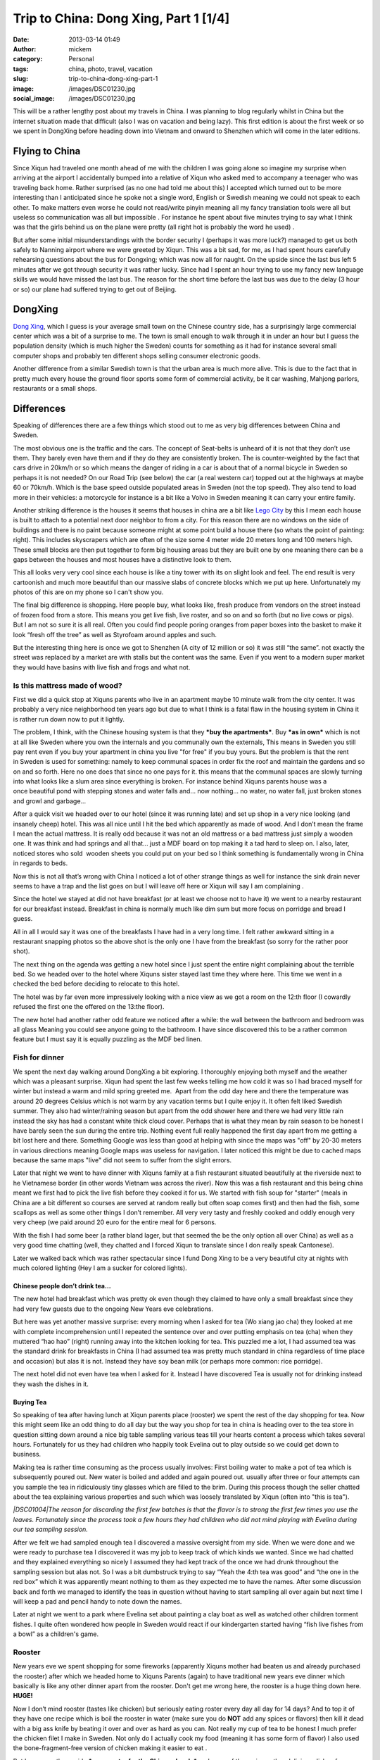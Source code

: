 Trip to China: Dong Xing, Part 1 [1/4]
######################################
:date: 2013-03-14 01:49
:author: mickem
:category: Personal
:tags: china, photo, travel, vacation
:slug: trip-to-china-dong-xing-part-1
:image: /images/DSC01230.jpg
:social_image: /images/DSC01230.jpg

This will be a rather lengthy post about my travels in China. I was
planning to blog regularly whilst in China but the internet situation
made that difficult (also I was on vacation and being lazy). This first
edition is about the first week or so we spent in DongXing before
heading down into Vietnam and onward to Shenzhen which will come in the
later editions.

.. PELICAN_END_SUMMARY

Flying to China
===============

|DSC00795|\ Since Xiqun had traveled one month ahead of me with the
children I was going alone so imagine my surprise when arriving at the
airport I accidentally bumped into a relative of Xiqun who asked med to
accompany a teenager who was traveling back home. Rather surprised (as
no one had told me about this) I accepted which turned out to be more
interesting than I anticipated since he spoke not a single word, English
or Swedish meaning we could not speak to each other. To make matters
even worse he could not read/write pinyin meaning all my fancy
translation tools were all but useless so communication was all but
impossible . For instance he spent about five minutes trying to say what
I think was that the girls behind us on the plane were pretty (all right
hot is probably the word he used) \ |Ler|.

|DSC00799|\ But after some initial misunderstandings with the border
security I (perhaps it was more luck?) managed to get us both safely to
Nanning airport where we were greeted by Xiqun. This was a bit sad, for
me, as I had spent hours carefully rehearsing questions about the bus
for Dongxing; which was now all for naught. On the upside since the last
bus left 5 minutes after we got through security it was rather lucky.
Since had I spent an hour trying to use my fancy new language skills we
would have missed the last bus. The reason for the short time before the
last bus was due to the delay (3 hour or so) our plane had suffered
trying to get out of Beijing.

DongXing
========

|DSC01215|\ `Dong
Xing <http://en.wikipedia.org/wiki/Dongxing,_Guangxi>`__, which I guess
is your average small town on the Chinese country side, has a
surprisingly large commercial center which was a bit of a surprise to
me. The town is small enough to walk through it in under an hour but I
guess the population density (which is much higher the Sweden) counts
for something as it had for instance several small computer shops and
probably ten different shops selling consumer electronic goods.

Another difference from a similar Swedish town is that the urban area is
much more alive. This is due to the fact that in pretty much every house
the ground floor sports some form of commercial activity, be it car
washing, Mahjong parlors, restaurants or a small shops.\ |DSC01221|

Differences
===========

|DSC01240|\ Speaking of differences there are a few things
which stood out to me as very big differences between China and Sweden.

The most obvious one is the traffic and the cars. The concept
of Seat-belts is unheard of it is not that they don’t use them. They
barely even have them and if they do they are consistently broken. The
is counter-weighted by the fact that cars drive in 20km/h or
so which means the danger of riding in a car is about that of a
normal bicycle in Sweden so perhaps it is not needed? On our Road Trip
(see below) the car (a real western car) topped out at the highways at
maybe 60 or 70km/h. Which is the base speed outside populated areas in
Sweden (not the top speed). They also tend to load more in their
vehicles: a motorcycle for instance is a bit like a Volvo in Sweden
meaning it can carry your entire family.

|DSC00887|\ Another striking difference is the houses it seems that
houses in china are a bit like `Lego
City <http://en.wikipedia.org/wiki/Lego_City>`__ by this I mean each
house is built to attach to a potential next door neighbor to from a
city. For this reason there are no windows on the side of buildings and
there is no paint because someone might at some point build a house
there (so whats the point of painting: right). This includes skyscrapers
which are often of the size some 4 meter wide 20 meters long and 100
meters high. These small blocks are then put together to form big
housing areas but they are built one by one meaning there can be a
|DSC01506|\ gaps between the houses and most houses have a distinctive
look to them.

This all looks very very cool since each house is like a tiny tower with
its on slight look and feel. The end result is very cartoonish and much
more beautiful than our massive slabs of concrete blocks which we put up
here. Unfortunately my photos of this are on my phone so I can't show
you.

|DSC01507|\ The final big difference is shopping. Here people buy, what
looks like, fresh produce from vendors on the street instead of frozen
food from a store. This means you get live fish, live roster, and so on
and so forth (but no live cows or pigs). But I am not so sure it is all
real. Often you could find people poring oranges from paper boxes into
the basket to make it look “fresh off the tree” as well as Styrofoam
around apples and such.

But the interesting thing here is once we got to Shenzhen (A city of 12
million or so) it was still “the same”. not exactly the street was
replaced by a market are with stalls but the content was the same. Even
if you went to a modern super market they would have basins with live
fish and frogs and what not.

|DSC01510|

Is this mattress made of wood?
~~~~~~~~~~~~~~~~~~~~~~~~~~~~~~

|DSC01026|\ First we did a quick stop at Xiquns parents who live in an
apartment maybe 10 minute walk from the city center. It was probably a
very nice neighborhood ten years ago but due to what I think is a fatal
flaw in the housing system in China it is rather run down now to put it
lightly.

The problem, I think, with the Chinese housing system is that they
***buy the apartments***. Buy ***as in own*** which is not at all like
Sweden where you own the internals and you communally own the externals,
This means in Sweden you still pay rent even if you buy your apartment
in china you live "for free" if you buy yours. But the problem is that
the rent in Sweden is used for something: namely to
keep communal spaces in order fix the roof and maintain the gardens and
so on and so forth. Here no one does that since no one pays for it. this
means that the communal spaces are slowly turning into what looks like a
slum area since everything is broken. For instance behind Xiquns parents
house was a once beautiful pond with stepping stones and water falls
and... now nothing... no water, no water fall, just broken stones
and growl and garbage...

After a quick visit we headed over to our hotel (since it was running
late) and set up\ |DSC00865| shop in a very nice looking (and insanely
cheep) hotel. This was all nice until I hit the bed which apparently as
made of wood. And I don’t mean the frame I mean the actual mattress. It
is really odd because it was not an old mattress or a bad mattress just
simply a wooden one. It was think and had springs and all that... just a
MDF board on top making it a tad hard to sleep on. I also, later,
noticed stores who sold  wooden sheets you could put on your bed so I
think something is fundamentally wrong in China in regards to beds.

Now this is not all that’s wrong with China I noticed a lot of other
strange things as well for instance the sink drain never seems to have a
trap and the list goes on but I will leave off here or Xiqun will say I
am complaining \ |Ler med tungan ute|.

|DSC00852|

Since the hotel we stayed at did not have breakfast (or at least we
choose not to have it) we went to a nearby restaurant for our breakfast
instead. Breakfast in china is normally much like dim sum but more focus
on porridge and bread I guess.

All in all I would say it was one of the breakfasts I have had in a very
long time. I felt rather awkward sitting in a restaurant snapping photos
so the above shot is the only one I have from the breakfast (so sorry
for the rather poor shot).\ |DSC01147|

The next thing on the agenda was getting a new hotel since I just spent
the entire night complaining about the terrible bed. So we headed over
to the hotel where Xiquns sister stayed last time they where here.
|DSC01231|\ This time we went in a checked the bed before deciding to
relocate to this hotel.

The hotel was by far even more impressively looking with a nice view as
we got a room on the 12:th floor (I cowardly refused the first one the
offered on the 13:the floor).

The new hotel had another rather odd feature we noticed after a while:
the wall between the bathroom and bedroom was all glass Meaning you
could see anyone going to the bathroom. I have since discovered this to
be a rather common feature but I must say it is equally puzzling as the
MDF bed linen.

Fish for dinner
~~~~~~~~~~~~~~~

We spent the next day walking around DongXing a bit exploring. I
thoroughly enjoying both myself and the weather which was a pleasant
surprise. Xiqun had spent the last few weeks telling me how cold it was
so I had braced myself for winter but instead a warm and mild spring
greeted me.  Apart from the odd day here and there the temperature was
around 20 degrees Celsius which is not warm by any vacation terms but I
quite enjoy it. It often felt liked Swedish summer. They also had
winter/raining season but apart from the odd shower here and there we
had very little rain instead the sky has had a constant white thick
cloud cover. Perhaps that is what they mean by rain season to be honest
I have barely seen the sun during the entire trip. Nothing event full
really happened the first day apart from me getting a bit lost here and
there. Something Google was less than good at helping with since the
maps was "off" by 20-30 meters in various directions meaning Google maps
was useless for navigation. I later noticed this might be due to cached
maps because the same maps "live" did not seem to suffer from the slight
errors.

|DSC00937|

Later that night we went to have dinner with Xiquns family at a fish
restaurant situated beautifully at the riverside next to he Vietnamese
border (in other words Vietnam was across the river). Now this was a
fish restaurant and this being china meant we first had to pick the live
fish before they cooked it for us. We started with fish soup for
"starter" (meals in China are a bit different so courses are served at
random really but often soap comes first) and then had the fish, some
scallops as well as some other things I don’t remember. All very very
tasty and freshly cooked and oddly enough very very cheep (we paid
around 20 euro for the entire meal for 6 persons.

|DSC00944|\ |DSC00945|

With the fish I had some beer (a rather bland lager, but that seemed the
be the only option all over China) as well as a very good time chatting
(well, they chatted and I forced Xiqun to translate since I don really
speak Cantonese).

|DSC00970|

Later we walked back which was rather spectacular since I fund Dong Xing
to be a very beautiful city at nights with much colored lighting (Hey I
am a sucker for colored lights).

Chinese people don’t drink tea…
-------------------------------

The new hotel had breakfast which was pretty ok even though they claimed
to have only a small breakfast since they had very few guests due to the
ongoing New Years eve celebrations.

But here was yet another massive surprise: every morning when I asked
for tea (Wo xiang jao cha) they looked at me with complete
incomprehension until I repeated the sentence over and over putting
emphasis on tea (cha) when they muttered “hao hao” (right) running away
into the kitchen looking for tea. This puzzled me a lot, I had assumed
tea was the standard drink for breakfasts in China (I had assumed tea
was pretty much standard in china regardless of time place and occasion)
but alas it is not. Instead they have soy bean milk (or perhaps more
common: rice porridge).

The next hotel did not even have tea when I asked for it. Instead I have
discovered Tea is usually not for drinking instead they wash the dishes
in it.

Buying Tea
----------

So speaking of tea after having lunch at Xiqun parents place (rooster)
we spent the rest of the day shopping for tea. Now this might seem like
an odd thing to do all day but the way you shop for tea in china is
heading over to the tea store in question sitting down around a nice big
table sampling various teas till your hearts content a process which
takes several hours. Fortunately for us they had children who happily
took Evelina out to play outside so we could get down to business.

Making tea is rather time consuming as the process usually involves:
First boiling water to make a pot of tea which is
subsequently poured out. New water is boiled and added and again poured
out. usually after three or four attempts can you sample the tea
in ridiculously tiny glasses which are filled to the brim. During this
process though the seller chatted about the tea explaining
various properties and such which was loosely translated by Xiqun (often
into "this is tea").

*|DSC01004|\ The reason for discarding the first few batches is that the
flavor is to strong the first few times you use the leaves. Fortunately
since the process took a few hours they had children who did not mind
playing with Evelina during our tea sampling session.*

After we felt we had sampled enough tea I discovered a massive oversight
from my side. When we were done and we were ready to purchase tea I
discovered it was my job to keep track of which kinds we wanted. Since
we had chatted and they explained everything so nicely I assumed they
had kept track of the once we had drunk throughout the sampling session
but alas not. So I was a bit dumbstruck trying to say “Yeah the 4:th tea
was good” and “the one in the red box” which it was apparently meant
nothing to them as they expected me to have the names. After some
discussion back and forth we managed to identify the teas in question
without having to start sampling all over again but next time I will
keep a pad and pencil handy to note down the names.

Later at night we went to a park where Evelina set about painting a clay
boat as well as watched other children torment fishes. I quite often
wondered how people in Sweden would react if our kindergarten started
having “fish live fishes from a bowl” as a children's game.

|DSC01008|

|DSC01015|\ Rooster
~~~~~~~~~~~~~~~~~~~

New years eve we spent shopping for some fireworks (apparently Xiquns
mother had beaten us and already purchased the rooster) after which we
headed home to Xiquns Parents (again) to have traditional new years eve
dinner which basically is like any other dinner apart from the rooster.
Don't get me wrong here, the rooster is a huge thing down here.
**HUGE!**

Now I don’t mind rooster (tastes like chicken) but seriously eating
roster every day all day for 14 days? And to top it of they have one
recipe which is boil the rooster in water (make sure you do **NOT** add
any spices or flavors) then kill it dead with a big ass knife by beating
it over and over as hard as you can. Not really my cup of tea to be
honest I much prefer the chicken filet I make in Sweden. Not only do I
actually cook my food (meaning it has some form of flavor) I also used
the bone-fragment-free version of chicken making it easier to eat |Ler
med tungan ute|. |DSC01033|

But I guess on the upside ***more roster for the Chinese locals*** and
more of the various other delicious dishes for me.

Gong Xi Fa Cai
==============

After dinner we spent the evening (surprisingly) doing absolutely
nothing (lets not say boring but…yes it was boring) waiting for midnight
when we walked around the local park looking at the fireworks and then
we headed home to our hotel.

The fireworks were not as spectacular as I had hoped and the biggest
difference was really the emphasis on “bang” (firecrackers) instead of
“beauty” (fireworks) which is the norm in Sweden (firecrackers are
illegal in Sweden).

|DSC01019|\ But I have to say the firecracker rolls are much more
spectacular than anything I ever recall from my childhood in Sweden.
They contain thousands of firecrackers going on for sometimes several
minutes (the ones from my childhood was more like 5 seconds). The smoke
can be seen for miles and if you happen to stand next to one going off
you better cover your ears. Also a word of warning don’t think you can
“light up a stray one” if you happen to find on in the streets the cm
long fuse burned in fractions of a second resulting in a spectacular
massive bang almost blowing the fingers of the hand.\ |DSC01132|

|DSC01162|\ Temple
~~~~~~~~~~~~~~~~~~

As tradition dictates (or quite possibly not I have no idea really) we
visited a Buddhist temple the following day. Either it really was a huge
thing or we hit the busy hour as it had a lot of people visiting the
shrines and praying. The ceremony was extremely confusing and Xiquns
refusal to help translate (citing language difficulties) did not help.

I essence I was left on my own with Evelina on my back navigating a
labyrinth of shrines, burning things, drums and what not with a bag full
of even stranger things without any idea what to do with any of it.
Thick incense, thin incense, papers rolls and so on and so forth.
Swedish church is child's play in comparison. Fortunately the staff was
extremely helpful showing me what to do and where to go so I managed I
hope without insulting to many gods.

|DSC01165|

After visiting the temple we were heading towards a park and an argument
arose about which way (everyone ignored my suggestion to follow
`google <http://www.google.com>`__) and instead we walked the wrong way
and ended up nowhere near the park. Not a big deal really as we were
really out to enjoy our selves and instead we ended up eating some
pretty cool barbecued birds on a stick which we would have missed had we
gone to the park.

|DSC01205|\ |DSC01207|

Hotel number 3
==============

Inspired by the people we shopped tea from the other day (who thought we
were ripped off at our “expensive hotel”) or perhaps more so our lack of
clean clothes drove us to make yet another hotel change. This time to a
more “western oriented” hotel which had laundry facilities.

It was a very funny hotel because all the signs were in “English”
(notice the citation marks). |DSC01229|\ Unfortunately the signs were
all shot with my phone which I lost in Vietnam so I don’t have any of
the photos any more but they were all rather funny. In essence Google
translate is not your friend |Ler|. For instance the “bread” for
breakfast was called “pasta” and a lot of them made no sense at all.

When we switched hotels I also noticed a rather conspicuous sign in the
old hotel room which Xiqun could not entirely explain. Now I can't read
a word in Chinese so this could be a babysitter for all I know but after
some creative googling on the number the results lead me to believe they
might be offering other services.

We also managed to find the park we were looking for the day before but
alas it was nothing special so I think the barbecued bird on a stick was
the better option.

|DSC01248|

Childhood home
==============

|DSC01352|

Next it was time to abandon DongXing and tour the country side a bit. So
we headed out to
`FangCheng <http://en.wikipedia.org/wiki/Fangchenggang>`__ to visit some
friends who lived where Xiqun used to live when she was a child. We
headed there by bus and then a “cousin” picked us up and drove us out.

Perhaps I shall explain the term cousin as it is used a lot in china and
can mean pretty much anything from actual cousins to someone you just
meet and have no relation to at all. For instance I was a “cousin” when
we were in London last year visiting and I have no relation to them at
all since Xiqun and me are not even married (a fact I think they
politely ignored since unmarried with children is not popular at all).

|DSC01362|\ Anyways once I heard about the “cousin” who was going to
drive us I was a bit… uhmm… you know we are 8 people right? Are you sure
we will all fit in his car? But I spoke to dead ears no one could
understand what I meant. And heading home he offered to drive yet
another family back which meant we were probably around 20 or so people
in the car. Apparently the number of people who fits inside a car is
more flexible in China. In Sweden legally you can never have more than 9
passengers or you are required to have a bus as well as a bus license.
|DSC01292|

But I get ahead of my self. On the way we stopped to pickup a couple of
roosters (I did not joke when I said they have rooster all day everyday
for 14 days) as that is the customary gift to bring when you plan to
have dinner at someone's place. And while we were shopping for rooster
we meet the Chinese army who were presumably out shopping for rooster as
well (though they seemed far more interested in buying pens and papers).

|DSC01305|

Finally we arrived in what I guess constitutes a one horse town in the
Chinese country-side or maybe one bull town as I could not find any
horses. Well there Xiqun showed me around a bit and I got to pick some
tea!

Then we dared the watered fields and managed to get safely (read without
getting wet) back to chat a bit and have some pre lunch tea to
drink.\ |DSC01309|\ |DSC01307|

Is it me who is poor?
=====================

|DSC01313|\ It was a fascination day and I really wish I had spoken more
Chinese as it would have been very interesting to get to know these
people better. Initially I was chocked at how they lived. It seemed they
lived in poverty, and for all I know perhaps they do, but it seemed more
to be by choice than by necessity. And this is where it starts to get
philosophical.

It struck me: perhaps happiness is really not measured by the number of
toys you have, perhaps it is not they who are missing something perhaps
it is I? As I said this is rather philosophical but it is rather
interesting to make a comparison because the Swedish (Western?) society
is measured by how much money you have, which position you have in your
job, how many cars you have, etc, etc

***It is always the things we own or have that defines us but do they
actually make us happier?***

We |DSC01324|\ usually talk about “money not begetting happiness” but
perhaps these people actually understand that and live by it? Perhaps we
have lost something fundamental along the way to “perfection” here
something they still retain? Something which may actually have been
priceless? Something which we need to find again?

Now I am not a philosopher but I can't get rid of the nagging sensation
that there is something they have which I don’t… something important…
something…

Roosters and Chickens
=====================

|DSC01380|\ On the way back to the cousin aka cab driver we stopped at
some (other) “cousins” (no idea who they really were) who lived along
the way. This time I mainly walked around and the other chatted a bit. I
guess the highlight was Evelina getting to cuddle their brand new
chickens.

For me it was interesting to (again) see the face of
`Mao <http://en.wikipedia.org/wiki/Mao_Zedong>`__ on the wall. I don’t
claim to know Chinese history but I thought the common consensus (even
in China) was that `Mao <http://en.wikipedia.org/wiki/Mao_Zedong>`__ was
perhaps not really all that good for China. But here in the countryside
a lot of houses had his face on the wall like some kind of hero or
father figure?

I did not dare to question to much as I partly don’t understand the
background but more importantly translation difficulties and a political
discussion did not seem like the best way to greet these people who were
so nice to me. At least they had `Xi Yang
Yang <http://en.wikipedia.org/wiki/Pleasant_Goat_and_Big_Big_Wolf>`__ on
the wall as well |Ler|

|DSC01396|

Back at the "cousin aka. cab drivers" place we again sat and had tea(?)
as well as walked around a bit whilst they prepared the food.
|DSC01426|\ This time there was a proper chef in action and by god the
gas powered stove/wok he had was impressive to see the flames were
bright and the heat massive. My guess is he would have laughed at my
electrical “toy stove”. Outside they had chicks running loose as well as
various other animals (though I never saw much of them) and Evelina had
a great time looking at the ducks though in the pond out back. Then
Evelina spent a while sitting bored looking at some plastic chairs
before deciding they were like Lego or maybe blocks and off she went.

|DSC01427|\ |DSC01429|\ |DSC01431|

|DSC01434|\ |DSC01437|

Now remember the chef making food?

This was probably the best meal yet, very tasty and a massive
dinner…with a big bowl of cooked rooster in the center (well at least
they had tried to cover the poor thing this time)…

|DSC01453|

After dinner when we were chatting a bit one of the roosters we did not
eat decided to come say good-by to his dear bellowed recently departed
(and eaten) friend Presumably someone had told him the future of rooster
was grim the coming week. Interestingly enough some 30 minutes later he
(or perhaps another one?) decided to come back again.

|DSC01473|\ |DSC01477|

|DSC01480|\ |DSC01464|

|DSC01481|\ Then we on the spur of the moment decided to head back so
the cousin aka cab driver drove us back to FangChen where we literally,
just, managed to catch the last bus. Running to the bus I managed to
snap a quick photo of yet another goggle translated sign which promised
the toilet(?) to be “water free”! |Ler| Also running to he bus we almost
managed to lose Xiquns father which was more interesting as he ignored
his phone when we called him…

New day new rooster
===================

|DSC01517|\ Next day we headed out to shop for rooster and visiting
another cousin (one from Shenzhen). This turned out to be a master
stroke of pure genius since they helped us immensely when we got to
Shenzhen later on the trip.

After shopping some rooster we headed over and Evelina found her new
best friend in the form of their Son which meant she had a great time as
well. He (the Cousin, not the child) almost spoke English which meant I
could almost speak to him. They also had some really cool snacks with
them from Shenzhen which we enjoyed (as well as the obligatory rooster
dinner).

Add to Evelinas delight they had bought fireworks for their child which
he grumpily shared so now Evelina knows how to play with fire.

|DSC01557|\ |DSC01558|\ |DSC01569|

This also meant I got to see a firecracker roll in action up close (and
see Xiquns Cousin almost blow his hand of trying to set off the stray
one I found on the ground afterwards). Now this was a “small”
firecracker roll so it only took around 45 seconds from start to finish
but boy was it impressive to look at. The next time I will have to buy a
big one |Ler|.

|DSC01538|\ |DSC01540|

|DSC01545|\ |DSC01549|

Dancing in the dark
===================

|DSC01630|

|DSC01627|\ Later at night we headed out to the playing area with our
combined children to allow them to have some fun as well as enjoy the
evening. This And time for yet another Chinese surprise. There were
people dancing, in the streets, I mean regular sober people (not some
partying students or crazed drug attics or someone wanting money) and
later I discovered that this is something very common. Now it was new
years holiday so very few people were out. On a normal night there are
hundreds of people out dancing. Usually (in this park) here are four or
five different people bringing stereos and arrange public dance sessions
all in the square. All with different dances and different music.

And again I had that warm fuzzy feeling… why do we never have such
things in Sweden? Dancing in Sweden comes after getting drunk, and
dancing publicly outdoor comes after getting seriously wasted.

|DSC01631|\ |DSC01609|

The Beach
=========

|DSC01735|

The next day started interesting as always. Since Xiqun was tired I
headed by myself to have breakfast with Evelina sitting there quietly
happily eating my food a ruckus starts |DSC01660|\ around the corner.
Now I don’t speak Chinese so I just heard upset voices and in storms
Xiquns mother bearing a basket of food (into the hotel restaurant). now
the problem here is she does not speak Mandarin (she speaks Cantonese)
this means the few words I know in Chinese she does not understand.
***Hence there is NO WAY for us to communicate***. So embarrassed like
never before I try to say (in Mandarin Chinese) please be quiet, you
have to wait, and you cant bring food (to a restaurant), and… and…
eventually I just left and head for our room and tell Xiquns she has to
get rid of her mother. Then I head back to the restaurant and continue
my breakfast in peace. After a while an older man comes by and gives me
the “thumbs up sign” laughing on his way out.

Apparently she felt the restaurant food was not good enough for our kids
and had thus brought food for them. And I will give her that her food
was tastier then the restaurant food. And in china it is apparently ok
to bring your own food to eat in a restaurant but I still feel that
maybe that was not the best idea.

|DSC01710|\ Later that day we decided to head over to the beach to allow
Evelina to play in real sand. At the local park where children plays
does not have a real sandbox for children. Instead they had some strange
plastic balls you could dig in but we feel that was a weak copy of the
all to common sandbox which are everywhere in Sweden.

So we headed out to the beech where I saw the sun for the first time
since I arrived in China. The beach was rather deserted given that it
was off-season (winter/rain season) but we had a nice time and the
children enjoyed playing a bit.

|DSC01756|

Cat for lunch? No worms…
========================

|DSC01766|\ Then we headed up to the main street looking for restaurants
where we could have some lunch. Amongst the restaurant signs I found
this which I guess was the first time I was not 100% sure I could trust
the translation. So in addition to beef, chicken and fish they have
***cat on the menu***.

We did not go to that restaurant as we opted for seafood (instead of
petfood). So we had the “usual pick your fish” idea which started to no
longer felt quite as exotic as it once did. In addition to the fish we
also had clams and worms. Ohh, they claim it is not worms! But their
argument “they live in sand so they can't be worms” sounds about as
reasonable as “they live in water so they can't be fish”. They look like
worms so I call them worms (until someone can translate the name for
me). But I have to say they were rather tasty so I don’t really mind
eating worms.

|DSC01765|

I got the power – not!
======================

|DSC01782|\ After the beach we headed home and for dinner we decided to
go out and have huoguo which is the Chinese name for hotpot. After
sitting down we discovered that it was a rather strange version of
huoguo since they just pored all the meet in for us and cooked it so not
much fiddling our self. And if you ask me half the idea with a hotpot is
the fiddling.

Still it was very pretty tasty and we had a great time. Something which
struck me when I sat there was how they could run all these electrical
cookers on a single electrical outlet? My induction stove is 2000W which
means it runs pretty close to a 10 amp fuse all by it self right? These
guys were running an entire restaurant of stoves from a single outlet.
***That’s easily 20-30 x 2000 watt (like 40-60.000W) which on a 200
volts equates to around 200 amps***. Now the wattage listed on a stove
is the maximum right so unless you are very unlucky you will never reach
that but still it looked insane. Well I figured this is china they have
it figured out so we sat down had our dinner and enjoyed ourselves. And
halfway through it looked like this (notice the owner with the
flashlight in the background).

|DSC01788|

It feels good to know that all those years spent in school studying for
my electronics degree was not entirely wasted: loo and behold the power
went and they “never managed to get it back on” ie. most likely they had
no fuses (or they had rigged the fuses to not go off) and paid by frying
the mains for it. So what does a restaurant who deals only with
electrically powered hotpots do when they run out of power? They close
down for the night…

|DSC01797|\ |DSC01798|

Valentines day!
===============

Right, I almost forgot… Today was valentines day!

A rose in China costs twice as much as it does in Sweden… But a rather
young girl sold it to me and she was immensely proud of her speaking
English so most likely I was ripped off for being a tourist but I can
live with that.

|DSC01803|

Road trip!
==========

Last day (before we headed to Vietnam) we spent driving around (in a
real car) a bit touring some of the local sights. And given that it is
already a very long post and it is late I will keep this very brief. The
first place we visited was a border stone which remained from an old
Chinese Vietnamese border dispute.

|DSC01828|\ |DSC01807|

By far the most interesting site we visited was
`Guaishitan <https://plus.google.com/114793156333336228056/about?gl=se&hl=sv>`__
which was some pretty cliffs directed on the edge into the South China
Sea so the weather had wreaked havoc over millennia forming various nice
looking stone formations.

|DSC01860|\ |DSC01860|

We also visited another massive beach and resort (Taipingpo) which was
cleverly situated on the outskirts of a islet directed straight at the
South China Sea. This translates into massive winds meaning I had to
carry Evelina who could not walk on account of it. We spoke to a woman
having a stand there and she said she was closing shop because this was
apparently the normal weather so even during summer few people visited
the resort. But the had a rather funny google translated sign. With
classics like: “The people who have … fear of cold are forbidden to
swim” and “old people … should be accompanied by skilled adults”…

|DSC01932|

With that I end this extremely length post and you can continue reading
about the continued \ `adventures in
Vietnam <http://blog.medin.name/2013/03/18/trip-to-china-vietnam-24/>`__!

.. |DSC01230| image:: /images/DSC01230_thumb.jpg
   :target: /images/DSC01230.jpg
.. |DSC00795| image:: /images/DSC00795_thumb.jpg
   :target: /images/DSC00795.jpg
.. |Ler| image:: /images/wlEmoticon-smile.png
.. |DSC00799| image:: /images/DSC00799_thumb.jpg
   :target: /images/DSC00799.jpg
.. |DSC01215| image:: /images/DSC01215_thumb.jpg
   :target: /images/DSC01215.jpg
.. |DSC01221| image:: /images/DSC01221_thumb.jpg
   :target: /images/DSC01221.jpg
.. |DSC01240| image:: /images/DSC01240_thumb.jpg
   :target: /images/DSC01240.jpg
.. |DSC00887| image:: /images/DSC00887_thumb.jpg
   :target: /images/DSC00887.jpg
.. |DSC01506| image:: /images/DSC01506_thumb.jpg
   :target: /images/DSC01506.jpg
.. |DSC01507| image:: /images/DSC01507_thumb.jpg
   :target: /images/DSC01507.jpg
.. |DSC01510| image:: /images/DSC01510_thumb.jpg
   :target: /images/DSC01510.jpg
.. |DSC01026| image:: /images/DSC01026_thumb1.jpg
   :target: /images/DSC010261.jpg
.. |DSC00865| image:: /images/DSC00865_thumb.jpg
   :target: /images/DSC00865.jpg
.. |Ler med tungan ute| image:: /images/wlEmoticon-smilewithtongueout.png
.. |DSC00852| image:: /images/DSC00852_thumb2.jpg
   :target: /images/DSC008522.jpg
.. |DSC01147| image:: /images/DSC01147_thumb2.jpg
   :target: /images/DSC011472.jpg
.. |DSC01231| image:: /images/DSC01231_thumb1.jpg
   :target: /images/DSC012311.jpg
.. |DSC00937| image:: /images/DSC00937_thumb1.jpg
   :target: /images/DSC009371.jpg
.. |DSC00944| image:: /images/DSC00944_thumb.jpg
   :target: /images/DSC00944.jpg
.. |DSC00945| image:: /images/DSC00945_thumb.jpg
   :target: /images/DSC00945.jpg
.. |DSC00970| image:: /images/DSC00970_thumb.jpg
   :target: /images/DSC00970.jpg
.. |DSC01004| image:: /images/DSC01004_thumb.jpg
   :target: /images/DSC01004.jpg
.. |DSC01008| image:: /images/DSC01008_thumb.jpg
   :target: /images/DSC01008.jpg
.. |DSC01015| image:: /images/DSC01015_thumb.jpg
   :target: /images/DSC01015.jpg
.. |DSC01033| image:: /images/DSC01033_thumb.jpg
   :target: /images/DSC01033.jpg
.. |DSC01019| image:: /images/DSC01019_thumb.jpg
   :target: /images/DSC01019.jpg
.. |DSC01132| image:: /images/DSC01132_thumb1.jpg
   :target: /images/DSC011321.jpg
.. |DSC01162| image:: /images/DSC01162_thumb.jpg
   :target: /images/DSC01162.jpg
.. |DSC01165| image:: /images/DSC01165_thumb.jpg
   :target: /images/DSC01165.jpg
.. |DSC01205| image:: /images/DSC01205_thumb.jpg
   :target: /images/DSC01205.jpg
.. |DSC01207| image:: /images/DSC01207_thumb.jpg
   :target: /images/DSC01207.jpg
.. |DSC01229| image:: /images/DSC01229_thumb.jpg
   :target: /images/DSC01229.jpg
.. |DSC01248| image:: /images/DSC01248_thumb.jpg
   :target: /images/DSC01248.jpg
.. |DSC01352| image:: /images/DSC01352_thumb.jpg
   :target: /images/DSC01352.jpg
.. |DSC01362| image:: /images/DSC01362_thumb.jpg
   :target: /images/DSC01362.jpg
.. |DSC01292| image:: /images/DSC01292_thumb.jpg
   :target: /images/DSC01292.jpg
.. |DSC01305| image:: /images/DSC01305_thumb.jpg
   :target: /images/DSC01305.jpg
.. |DSC01309| image:: /images/DSC01309_thumb.jpg
   :target: /images/DSC01309.jpg
.. |DSC01307| image:: /images/DSC01307_thumb.jpg
   :target: /images/DSC01307.jpg
.. |DSC01313| image:: /images/DSC01313_thumb.jpg
   :target: /images/DSC01313.jpg
.. |DSC01324| image:: /images/DSC01324_thumb.jpg
   :target: /images/DSC01324.jpg
.. |DSC01380| image:: /images/DSC01380_thumb.jpg
   :target: /images/DSC01380.jpg
.. |DSC01396| image:: /images/DSC01396_thumb.jpg
   :target: /images/DSC01396.jpg
.. |DSC01426| image:: /images/DSC01426_thumb.jpg
   :target: /images/DSC01426.jpg
.. |DSC01427| image:: /images/DSC01427_thumb1.jpg
   :target: /images/DSC014271.jpg
.. |DSC01429| image:: /images/DSC01429_thumb1.jpg
   :target: /images/DSC014291.jpg
.. |DSC01431| image:: /images/DSC01431_thumb1.jpg
   :target: /images/DSC014311.jpg
.. |DSC01434| image:: /images/DSC01434_thumb1.jpg
   :target: /images/DSC014341.jpg
.. |DSC01437| image:: /images/DSC01437_thumb1.jpg
   :target: /images/DSC014371.jpg
.. |DSC01453| image:: /images/DSC01453_thumb.jpg
   :target: /images/DSC01453.jpg
.. |DSC01473| image:: /images/DSC01473_thumb.jpg
   :target: /images/DSC01473.jpg
.. |DSC01477| image:: /images/DSC01477_thumb.jpg
   :target: /images/DSC01477.jpg
.. |DSC01480| image:: /images/DSC01480_thumb.jpg
   :target: /images/DSC01480.jpg
.. |DSC01464| image:: /images/DSC01464_thumb.jpg
   :target: /images/DSC01464.jpg
.. |DSC01481| image:: /images/DSC01481_thumb.jpg
   :target: /images/DSC01481.jpg
.. |DSC01517| image:: /images/DSC01517_thumb.jpg
   :target: /images/DSC01517.jpg
.. |DSC01557| image:: /images/DSC01557_thumb.jpg
   :target: /images/DSC01557.jpg
.. |DSC01558| image:: /images/DSC01558_thumb.jpg
   :target: /images/DSC01558.jpg
.. |DSC01569| image:: /images/DSC01569_thumb.jpg
   :target: /images/DSC01569.jpg
.. |DSC01538| image:: /images/DSC01538_thumb.jpg
   :target: /images/DSC01538.jpg
.. |DSC01540| image:: /images/DSC01540_thumb.jpg
   :target: /images/DSC01540.jpg
.. |DSC01545| image:: /images/DSC01545_thumb.jpg
   :target: /images/DSC01545.jpg
.. |DSC01549| image:: /images/DSC01549_thumb.jpg
   :target: /images/DSC01549.jpg
.. |DSC01630| image:: /images/DSC01630_thumb.jpg
   :target: /images/DSC01630.jpg
.. |DSC01627| image:: /images/DSC01627_thumb.jpg
   :target: /images/DSC01627.jpg
.. |DSC01631| image:: /images/DSC01631_thumb.jpg
   :target: /images/DSC01631.jpg
.. |DSC01609| image:: /images/DSC01609_thumb.jpg
   :target: /images/DSC01609.jpg
.. |DSC01735| image:: /images/DSC01735_thumb.jpg
   :target: /images/DSC01735.jpg
.. |DSC01660| image:: /images/DSC01660_thumb.jpg
   :target: /images/DSC01660.jpg
.. |DSC01710| image:: /images/DSC01710_thumb.jpg
   :target: /images/DSC01710.jpg
.. |DSC01756| image:: /images/DSC01756_thumb.jpg
   :target: /images/DSC01756.jpg
.. |DSC01766| image:: /images/DSC01766_thumb.jpg
   :target: /images/DSC01766.jpg
.. |DSC01765| image:: /images/DSC01765_thumb.jpg
   :target: /images/DSC01765.jpg
.. |DSC01782| image:: /images/DSC01782_thumb.jpg
   :target: /images/DSC01782.jpg
.. |DSC01788| image:: /images/DSC01788_thumb.jpg
   :target: /images/DSC01788.jpg
.. |DSC01797| image:: /images/DSC01797_thumb.jpg
   :target: /images/DSC01797.jpg
.. |DSC01798| image:: /images/DSC01798_thumb.jpg
   :target: /images/DSC01798.jpg
.. |DSC01803| image:: /images/DSC01803_thumb.jpg
   :target: /images/DSC01803.jpg
.. |DSC01828| image:: /images/DSC01828_thumb.jpg
   :target: /images/DSC01828.jpg
.. |DSC01807| image:: /images/DSC01807_thumb.jpg
   :target: /images/DSC01807.jpg
.. |DSC01860| image:: /images/DSC01860_thumb.jpg
   :target: /images/DSC01860.jpg
.. |DSC01932| image:: /images/DSC01932_thumb.jpg
   :target: /images/DSC01932.jpg

